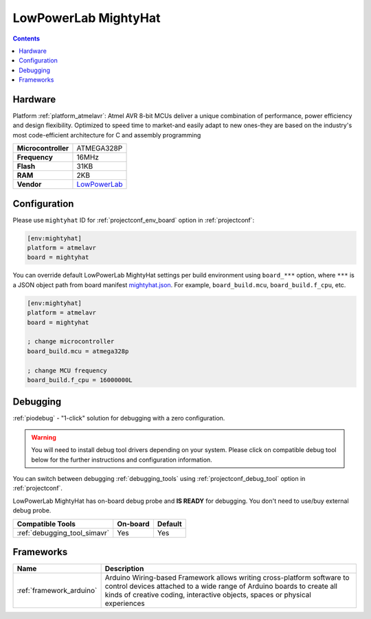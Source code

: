 ..  Copyright (c) 2014-present PlatformIO <contact@platformio.org>
    Licensed under the Apache License, Version 2.0 (the "License");
    you may not use this file except in compliance with the License.
    You may obtain a copy of the License at
       http://www.apache.org/licenses/LICENSE-2.0
    Unless required by applicable law or agreed to in writing, software
    distributed under the License is distributed on an "AS IS" BASIS,
    WITHOUT WARRANTIES OR CONDITIONS OF ANY KIND, either express or implied.
    See the License for the specific language governing permissions and
    limitations under the License.

.. _board_atmelavr_mightyhat:

LowPowerLab MightyHat
=====================

.. contents::

Hardware
--------

Platform :ref:`platform_atmelavr`: Atmel AVR 8-bit MCUs deliver a unique combination of performance, power efficiency and design flexibility. Optimized to speed time to market-and easily adapt to new ones-they are based on the industry's most code-efficient architecture for C and assembly programming

.. list-table::

  * - **Microcontroller**
    - ATMEGA328P
  * - **Frequency**
    - 16MHz
  * - **Flash**
    - 31KB
  * - **RAM**
    - 2KB
  * - **Vendor**
    - `LowPowerLab <https://lowpowerlab.com/shop/product/130?utm_source=platformio.org&utm_medium=docs>`__


Configuration
-------------

Please use ``mightyhat`` ID for :ref:`projectconf_env_board` option in :ref:`projectconf`:

.. code-block:: ini

  [env:mightyhat]
  platform = atmelavr
  board = mightyhat

You can override default LowPowerLab MightyHat settings per build environment using
``board_***`` option, where ``***`` is a JSON object path from
board manifest `mightyhat.json <https://github.com/platformio/platform-atmelavr/blob/master/boards/mightyhat.json>`_. For example,
``board_build.mcu``, ``board_build.f_cpu``, etc.

.. code-block:: ini

  [env:mightyhat]
  platform = atmelavr
  board = mightyhat

  ; change microcontroller
  board_build.mcu = atmega328p

  ; change MCU frequency
  board_build.f_cpu = 16000000L

Debugging
---------

:ref:`piodebug` - "1-click" solution for debugging with a zero configuration.

.. warning::
    You will need to install debug tool drivers depending on your system.
    Please click on compatible debug tool below for the further
    instructions and configuration information.

You can switch between debugging :ref:`debugging_tools` using
:ref:`projectconf_debug_tool` option in :ref:`projectconf`.

LowPowerLab MightyHat has on-board debug probe and **IS READY** for debugging. You don't need to use/buy external debug probe.

.. list-table::
  :header-rows:  1

  * - Compatible Tools
    - On-board
    - Default
  * - :ref:`debugging_tool_simavr`
    - Yes
    - Yes

Frameworks
----------
.. list-table::
    :header-rows:  1

    * - Name
      - Description

    * - :ref:`framework_arduino`
      - Arduino Wiring-based Framework allows writing cross-platform software to control devices attached to a wide range of Arduino boards to create all kinds of creative coding, interactive objects, spaces or physical experiences